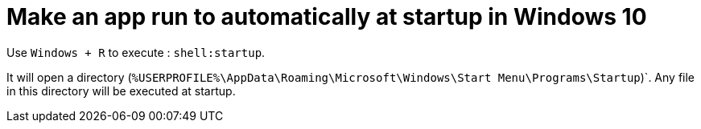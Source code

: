 = Make an app run to automatically at startup in Windows 10

Use `Windows + R` to execute : `shell:startup`.

It will open a directory (`%USERPROFILE%\AppData\Roaming\Microsoft\Windows\Start Menu\Programs\Startup`)`.
Any file in this directory will be executed at startup.
